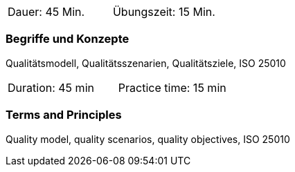 // tag::DE[]
|===
| Dauer: 45 Min. | Übungszeit: 15 Min.
|===

=== Begriffe und Konzepte
Qualitätsmodell, Qualitätsszenarien, Qualitätsziele, ISO 25010


// end::DE[]

// tag::EN[]
|===
| Duration: 45 min | Practice time: 15 min
|===

=== Terms and Principles
Quality model, quality scenarios, quality objectives, ISO 25010

// end::EN[]

